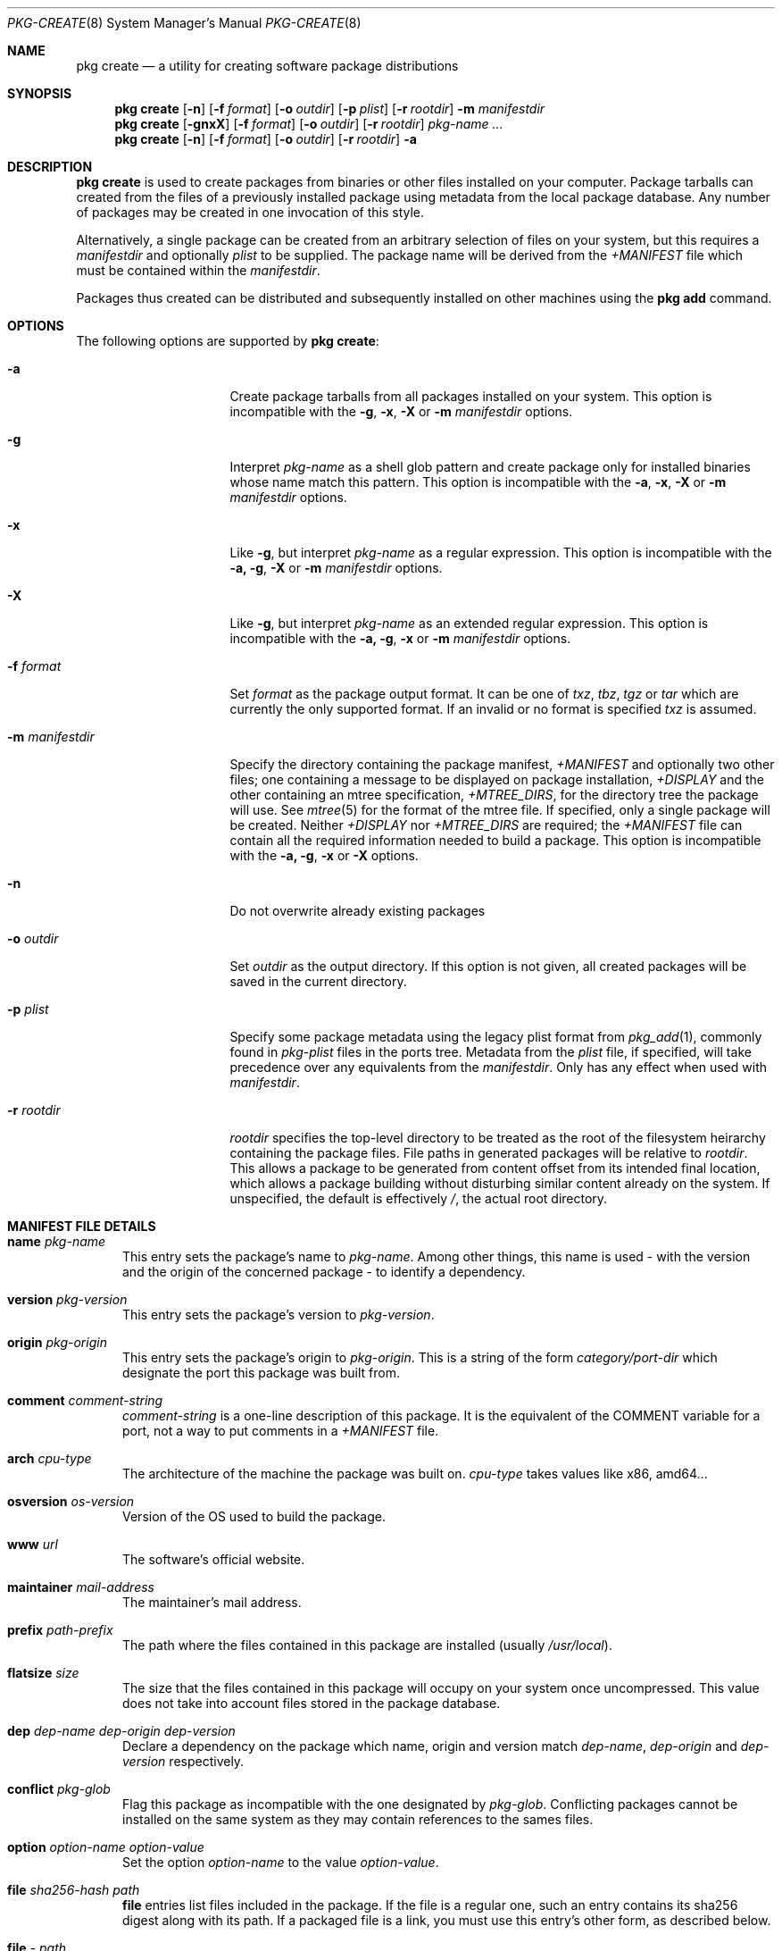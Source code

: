 .\"
.\" FreeBSD pkg - a next generation package for the installation and maintenance
.\" of non-core utilities.
.\"
.\" Redistribution and use in source and binary forms, with or without
.\" modification, are permitted provided that the following conditions
.\" are met:
.\" 1. Redistributions of source code must retain the above copyright
.\"    notice, this list of conditions and the following disclaimer.
.\" 2. Redistributions in binary form must reproduce the above copyright
.\"    notice, this list of conditions and the following disclaimer in the
.\"    documentation and/or other materials provided with the distribution.
.\"
.\"
.\"     @(#)pkg.8
.\" $FreeBSD$
.\"
.Dd May 2, 2012
.Dt PKG-CREATE 8
.Os
.\" ---------------------------------------------------------------------------
.Sh NAME
.Nm "pkg create"
.Nd a utility for creating software package distributions
.\" ---------------------------------------------------------------------------
.Sh SYNOPSIS
.Nm
.Op Fl n
.Op Fl f Ar format
.Op Fl o Ar outdir
.Op Fl p Ar plist
.Op Fl r Ar rootdir
.Fl m Ar manifestdir
.Nm
.Op Fl gnxX
.Op Fl f Ar format
.Op Fl o Ar outdir
.Op Fl r Ar rootdir
.Ar pkg-name ...
.Nm
.Op Fl n
.Op Fl f Ar format
.Op Fl o Ar outdir
.Op Fl r Ar rootdir
.Fl a
.\" ---------------------------------------------------------------------------
.Sh DESCRIPTION
.Nm
is used to create packages from binaries or other files installed on
your computer.
Package tarballs can created from the files of a previously installed
package using metadata from the local package database.
Any number of packages may be created in one invocation of this style.
.Pp
Alternatively, a single package can be created from an arbitrary
selection of files on your system, but this requires a
.Ar manifestdir
and optionally
.Ar plist
to be supplied.
The package name will be derived from the
.Fa +MANIFEST
file which must be contained within the
.Ar manifestdir .
.Pp
Packages thus created can be distributed and subsequently installed on
other machines using the
.Cm pkg add
command.
.\" ---------------------------------------------------------------------------
.Sh OPTIONS
The following options are supported by
.Nm :
.Bl -tag -width ".Fl m Ar manifestdir"
.It Fl a
Create package tarballs from all packages installed on your system.
This option is incompatible with the
.Fl g , x , X
or
.Fl m Ar manifestdir
options.
.It Fl g
Interpret
.Ar pkg-name
as a shell glob pattern and create package only for installed binaries whose
name match this pattern.
This option is incompatible with the
.Fl a , x , X
or
.Fl m Ar manifestdir
options.
.It Fl x
Like
.Fl g ,
but interpret
.Ar pkg-name
as a regular expression.
This option is incompatible with the
.Fl a, g , X
or
.Fl m Ar manifestdir
options.
.It Fl X
Like
.Fl g ,
but interpret
.Ar pkg-name
as an extended regular expression.
This option is incompatible with the
.Fl a, g , x
or
.Fl m Ar manifestdir
options.
.It Fl f Ar format
Set
.Ar format
as the package output format.
It can be one of
.Ar txz , tbz , tgz
or
.Ar tar
which are currently the only supported format.
If an invalid or no format is specified
.Ar txz
is assumed.
.It Fl m Ar manifestdir
Specify the directory containing the package manifest,
.Fa +MANIFEST
and optionally two other files; one containing a message to be
displayed on package installation,
.Fa +DISPLAY
and the other containing an mtree specification,
.Fa +MTREE_DIRS ,
for the directory tree the package will use.
See
.Xr mtree 5
for the format of the mtree file.
If specified, only a single package will be created. 
Neither
.Fa +DISPLAY
nor
.Fa +MTREE_DIRS
are required; the
.Fa +MANIFEST
file can contain all the required information needed to build a
package.
This option is incompatible with the
.Fl a, g , x
or
.Fl X
options.
.It Fl n
Do not overwrite already existing packages
.It Fl o Ar outdir
Set
.Ar outdir
as the output directory.
If this option is not given, all created packages will
be saved in the current directory.
.It Fl p Ar plist
Specify some package metadata using the legacy plist format from
.Xr pkg_add 1 ,
commonly found in 
.Fa pkg-plist
files in the ports tree.
Metadata from the
.Ar plist
file, if specified, will take precedence over any equivalents from
the 
.Ar manifestdir .
Only has any effect when used with
.Ar manifestdir .
.It Fl r Ar rootdir
.Ar rootdir
specifies the top-level directory to be treated as the root of the
filesystem heirarchy containing the package files.
File paths in generated packages will be relative to
.Ar rootdir .
This allows a package to be generated from content offset from its
intended final location, which allows a package building without
disturbing similar content already on the system.
If unspecified, the default is effectively
.Fa / ,
the actual root directory.
.El
.\" ---------------------------------------------------------------------------
.Sh MANIFEST FILE DETAILS
.Bl -tag -width ".Cm www"
.It Cm name Ar pkg-name
This entry sets the package's name to
.Ar pkg-name . \" TODO: Find out why there is a space after the ``.''
Among other things, this name is used - with the version and the origin of the
concerned package - to identify a dependency.
.It Cm version Ar pkg-version
This entry sets the package's version to
.Ar pkg-version .
.It Cm origin Ar pkg-origin
This entry sets the package's origin to
.Ar pkg-origin .
This is a string of the form
.Pa category/port-dir
which designate the port this package was built from.
.It Cm comment Ar comment-string
.Ar comment-string
is a one-line description of this package.
It is the equivalent of the
.Dv COMMENT
variable for a port, not a way to put comments in a
.Pa +MANIFEST
file.
.It Cm arch Ar cpu-type
The architecture of the machine the package was built on.
.Ar cpu-type
takes values like x86, amd64...
.It Cm osversion Ar os-version
Version of the OS used to build the package.
.It Cm www Ar url
The software's official website.
.It Cm maintainer Ar mail-address
The maintainer's mail address.
.It Cm prefix Ar path-prefix
The path where the files contained in this package are installed
.Pq usually Pa /usr/local .
.It Cm flatsize Ar size
The size that the files contained in this package will occupy on your system
once uncompressed.
This value does not take into account files stored in the
package database.
.It Cm dep Ar dep-name dep-origin dep-version
Declare a dependency on the package which name, origin and version match
.Ar dep-name , dep-origin
and
.Ar dep-version
respectively.
.It Cm conflict Ar pkg-glob
Flag this package as incompatible with the one designated by
.Ar pkg-glob .
Conflicting packages cannot be installed on the same system as they may contain
references to the sames files.
.It Cm option Ar option-name option-value
Set the option
.Ar option-name
to the value
.Ar option-value .
.It Cm file Ar sha256-hash path
.Cm file
entries list files included in the package.
If the file is a regular one, such
an entry contains its sha256 digest along with its path.
If a packaged file is
a link, you must use this entry's other form, as described below.
.It Cm file Ar - path
Same as above but for file links.
The sha256 hash is replaced with a
.Ar -
(dash).
.It Cm dir Ar path
Mimics the
.Cm file
entry but for directories.
.El
.\" ---------------------------------------------------------------------------
.Sh ENVIRONMENT
The following environment variables affect the execution of
.Nm .
See
.Xr pkg.conf 5
for further description.
.Bl -tag -width ".Ev NO_DESCRIPTIONS"
.It Ev PKG_DBDIR
.It Ev PLIST_KEYWORDS_DIR
.It Ev PORTSDIR
.El
.\" ---------------------------------------------------------------------------
.Sh EXAMPLES
Create package files for installed packages:
.Dl % pkg create -a -o /usr/ports/packages/All
.Pp
Create package file for pkg:
.Dl % pkg create -o /usr/ports/packages/All pkg
.Pp
.\" ---------------------------------------------------------------------------
.Sh FILES
See
.Xr pkg.conf 5 .
.\" ---------------------------------------------------------------------------
.Sh SEE ALSO
.Xr pkg 8 ,
.Xr pkg-add 8 ,
.Xr pkg-audit 8 ,
.Xr pkg-autoremove 8 ,
.Xr pkg-backup 8 ,
.Xr pkg-check 8 ,
.Xr pkg-clean 8 ,
.Xr pkg-delete 8 ,
.Xr pkg-fetch 8 ,
.Xr pkg-info 8 ,
.Xr pkg-install 8 ,
.Xr pkg-query 8 ,
.Xr pkg-register 8 ,
.Xr pkg-repo 8 ,
.Xr pkg-rquery 8 ,
.Xr pkg-search 8 ,
.Xr pkg-set 8 ,
.Xr pkg-shell 8 ,
.Xr pkg-shlib 8 ,
.Xr pkg-stats 8 ,
.Xr pkg-update 8 ,
.Xr pkg-updating 8 ,
.Xr pkg-upgrade 8 ,
.Xr pkg-version 8 ,
.Xr pkg-which 8 ,
.Xr pkg.conf 5

